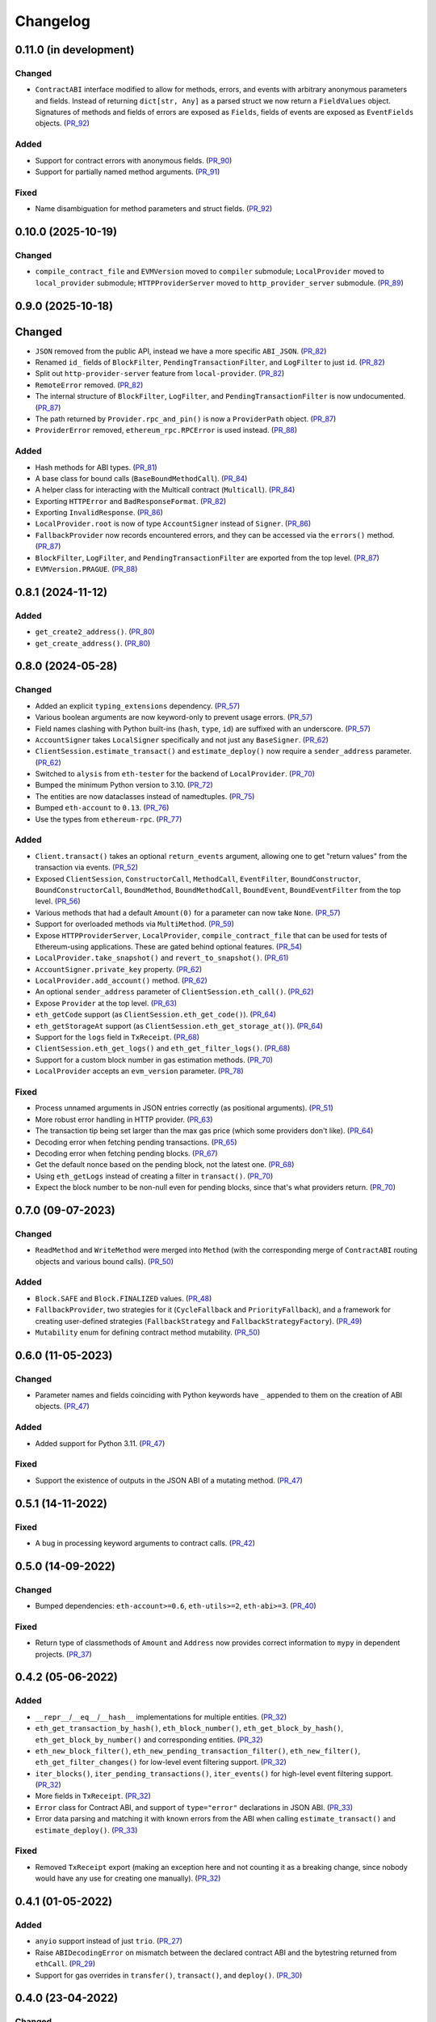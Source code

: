 Changelog
---------


0.11.0 (in development)
~~~~~~~~~~~~~~~~~~~~~~~

Changed
^^^^^^^

- ``ContractABI`` interface modified to allow for methods, errors, and events with arbitrary anonymous parameters and fields. Instead of returning ``dict[str, Any]`` as a parsed struct we now return a ``FieldValues`` object. Signatures of methods and fields of errors are exposed as ``Fields``, fields of events are exposed as ``EventFields`` objects. (PR_92_)


Added
^^^^^

- Support for contract errors with anonymous fields. (PR_90_)
- Support for partially named method arguments. (PR_91_)


Fixed
^^^^^

- Name disambiguation for method parameters and struct fields. (PR_92_)


.. _PR_90: https://github.com/fjarri-eth/pons/pull/90
.. _PR_91: https://github.com/fjarri-eth/pons/pull/91
.. _PR_92: https://github.com/fjarri-eth/pons/pull/92


0.10.0 (2025-10-19)
~~~~~~~~~~~~~~~~~~~

Changed
^^^^^^^

- ``compile_contract_file`` and ``EVMVersion`` moved to ``compiler`` submodule; ``LocalProvider`` moved to ``local_provider`` submodule; ``HTTPProviderServer`` moved to ``http_provider_server`` submodule. (PR_89_)


.. _PR_89: https://github.com/fjarri-eth/pons/pull/89


0.9.0 (2025-10-18)
~~~~~~~~~~~~~~~~~~

Changed
~~~~~~~

- ``JSON`` removed from the public API, instead we have a more specific ``ABI_JSON``. (PR_82_)
- Renamed ``id_`` fields of ``BlockFilter``, ``PendingTransactionFilter``, and ``LogFilter`` to just ``id``. (PR_82_)
- Split out ``http-provider-server`` feature from ``local-provider``. (PR_82_)
- ``RemoteError`` removed. (PR_82_)
- The internal structure of ``BlockFilter``, ``LogFilter``, and ``PendingTransactionFilter`` is now undocumented. (PR_87_)
- The path returned by ``Provider.rpc_and_pin()`` is now a ``ProviderPath`` object. (PR_87_)
- ``ProviderError`` removed, ``ethereum_rpc.RPCError`` is used instead. (PR_88_)


Added
^^^^^

- Hash methods for ABI types. (PR_81_)
- A base class for bound calls (``BaseBoundMethodCall``). (PR_84_)
- A helper class for interacting with the Multicall contract (``Multicall``). (PR_84_)
- Exporting ``HTTPError`` and ``BadResponseFormat``. (PR_82_)
- Exporting ``InvalidResponse``. (PR_86_)
- ``LocalProvider.root`` is now of type ``AccountSigner`` instead of ``Signer``. (PR_86_)
- ``FallbackProvider`` now records encountered errors, and they can be accessed via the ``errors()`` method. (PR_87_)
- ``BlockFilter``, ``LogFilter``, and ``PendingTransactionFilter`` are exported from the top level. (PR_87_)
- ``EVMVersion.PRAGUE``. (PR_88_)


.. _PR_81: https://github.com/fjarri-eth/pons/pull/81
.. _PR_82: https://github.com/fjarri-eth/pons/pull/82
.. _PR_84: https://github.com/fjarri-eth/pons/pull/84
.. _PR_86: https://github.com/fjarri-eth/pons/pull/86
.. _PR_87: https://github.com/fjarri-eth/pons/pull/87
.. _PR_88: https://github.com/fjarri-eth/pons/pull/88


0.8.1 (2024-11-12)
~~~~~~~~~~~~~~~~~~

Added
^^^^^

- ``get_create2_address()``. (PR_80_)
- ``get_create_address()``. (PR_80_)


.. _PR_80: https://github.com/fjarri-eth/pons/pull/80


0.8.0 (2024-05-28)
~~~~~~~~~~~~~~~~~~

Changed
^^^^^^^

- Added an explicit ``typing_extensions`` dependency. (PR_57_)
- Various boolean arguments are now keyword-only to prevent usage errors. (PR_57_)
- Field names clashing with Python built-ins (``hash``, ``type``, ``id``) are suffixed with an underscore. (PR_57_)
- ``AccountSigner`` takes ``LocalSigner`` specifically and not just any ``BaseSigner``. (PR_62_)
- ``ClientSession.estimate_transact()`` and ``estimate_deploy()`` now require a ``sender_address`` parameter. (PR_62_)
- Switched to ``alysis`` from ``eth-tester`` for the backend of ``LocalProvider``. (PR_70_)
- Bumped the minimum Python version to 3.10. (PR_72_)
- The entities are now dataclasses instead of namedtuples. (PR_75_)
- Bumped ``eth-account`` to ``0.13``. (PR_76_)
- Use the types from ``ethereum-rpc``. (PR_77_)


Added
^^^^^

- ``Client.transact()`` takes an optional ``return_events`` argument, allowing one to get "return values" from the transaction via events. (PR_52_)
- Exposed ``ClientSession``, ``ConstructorCall``, ``MethodCall``, ``EventFilter``, ``BoundConstructor``, ``BoundConstructorCall``, ``BoundMethod``, ``BoundMethodCall``, ``BoundEvent``, ``BoundEventFilter`` from the top level. (PR_56_)
- Various methods that had a default ``Amount(0)`` for a parameter can now take ``None``. (PR_57_)
- Support for overloaded methods via ``MultiMethod``. (PR_59_)
- Expose ``HTTPProviderServer``, ``LocalProvider``, ``compile_contract_file`` that can be used for tests of Ethereum-using applications. These are gated behind optional features. (PR_54_)
- ``LocalProvider.take_snapshot()`` and ``revert_to_snapshot()``. (PR_61_)
- ``AccountSigner.private_key`` property. (PR_62_)
- ``LocalProvider.add_account()`` method. (PR_62_)
- An optional ``sender_address`` parameter of ``ClientSession.eth_call()``. (PR_62_)
- Expose ``Provider`` at the top level. (PR_63_)
- ``eth_getCode`` support (as ``ClientSession.eth_get_code()``). (PR_64_)
- ``eth_getStorageAt`` support (as ``ClientSession.eth_get_storage_at()``). (PR_64_)
- Support for the ``logs`` field in ``TxReceipt``. (PR_68_)
- ``ClientSession.eth_get_logs()`` and ``eth_get_filter_logs()``. (PR_68_)
- Support for a custom block number in gas estimation methods. (PR_70_)
- ``LocalProvider`` accepts an ``evm_version`` parameter. (PR_78_)


Fixed
^^^^^

- Process unnamed arguments in JSON entries correctly (as positional arguments). (PR_51_)
- More robust error handling in HTTP provider. (PR_63_)
- The transaction tip being set larger than the max gas price (which some providers don't like). (PR_64_)
- Decoding error when fetching pending transactions. (PR_65_)
- Decoding error when fetching pending blocks. (PR_67_)
- Get the default nonce based on the pending block, not the latest one. (PR_68_)
- Using ``eth_getLogs`` instead of creating a filter in ``transact()``. (PR_70_)
- Expect the block number to be non-null even for pending blocks, since that's what providers return. (PR_70_)


.. _PR_51: https://github.com/fjarri-eth/pons/pull/51
.. _PR_52: https://github.com/fjarri-eth/pons/pull/52
.. _PR_54: https://github.com/fjarri-eth/pons/pull/54
.. _PR_56: https://github.com/fjarri-eth/pons/pull/56
.. _PR_57: https://github.com/fjarri-eth/pons/pull/57
.. _PR_59: https://github.com/fjarri-eth/pons/pull/59
.. _PR_61: https://github.com/fjarri-eth/pons/pull/61
.. _PR_62: https://github.com/fjarri-eth/pons/pull/62
.. _PR_63: https://github.com/fjarri-eth/pons/pull/63
.. _PR_64: https://github.com/fjarri-eth/pons/pull/64
.. _PR_65: https://github.com/fjarri-eth/pons/pull/65
.. _PR_67: https://github.com/fjarri-eth/pons/pull/67
.. _PR_68: https://github.com/fjarri-eth/pons/pull/68
.. _PR_70: https://github.com/fjarri-eth/pons/pull/70
.. _PR_72: https://github.com/fjarri-eth/pons/pull/72
.. _PR_75: https://github.com/fjarri-eth/pons/pull/75
.. _PR_76: https://github.com/fjarri-eth/pons/pull/76
.. _PR_77: https://github.com/fjarri-eth/pons/pull/77
.. _PR_78: https://github.com/fjarri-eth/pons/pull/78


0.7.0 (09-07-2023)
~~~~~~~~~~~~~~~~~~

Changed
^^^^^^^

- ``ReadMethod`` and ``WriteMethod`` were merged into ``Method`` (with the corresponding merge of ``ContractABI`` routing objects and various bound calls). (PR_50_)


Added
^^^^^

- ``Block.SAFE`` and ``Block.FINALIZED`` values. (PR_48_)
- ``FallbackProvider``, two strategies for it (``CycleFallback`` and ``PriorityFallback``), and a framework for creating user-defined strategies (``FallbackStrategy`` and ``FallbackStrategyFactory``). (PR_49_)
- ``Mutability`` enum for defining contract method mutability. (PR_50_)


.. _PR_48: https://github.com/fjarri-eth/pons/pull/48
.. _PR_49: https://github.com/fjarri-eth/pons/pull/49
.. _PR_50: https://github.com/fjarri-eth/pons/pull/50



0.6.0 (11-05-2023)
~~~~~~~~~~~~~~~~~~

Changed
^^^^^^^

- Parameter names and fields coinciding with Python keywords have ``_`` appended to them on the creation of ABI objects. (PR_47_)


Added
^^^^^

- Added support for Python 3.11. (PR_47_)


Fixed
^^^^^

- Support the existence of outputs in the JSON ABI of a mutating method. (PR_47_)


.. _PR_47: https://github.com/fjarri-eth/pons/pull/47


0.5.1 (14-11-2022)
~~~~~~~~~~~~~~~~~~

Fixed
^^^^^

- A bug in processing keyword arguments to contract calls. (PR_42_)


.. _PR_42: https://github.com/fjarri-eth/pons/pull/42


0.5.0 (14-09-2022)
~~~~~~~~~~~~~~~~~~

Changed
^^^^^^^

- Bumped dependencies: ``eth-account>=0.6``, ``eth-utils>=2``, ``eth-abi>=3``. (PR_40_)


Fixed
^^^^^

- Return type of classmethods of ``Amount`` and ``Address`` now provides correct information to ``mypy`` in dependent projects. (PR_37_)


.. _PR_37: https://github.com/fjarri-eth/pons/pull/37
.. _PR_40: https://github.com/fjarri-eth/pons/pull/40


0.4.2 (05-06-2022)
~~~~~~~~~~~~~~~~~~

Added
^^^^^

- ``__repr__``/``__eq__``/``__hash__`` implementations for multiple entities. (PR_32_)
- ``eth_get_transaction_by_hash()``, ``eth_block_number()``, ``eth_get_block_by_hash()``, ``eth_get_block_by_number()`` and corresponding entities. (PR_32_)
- ``eth_new_block_filter()``, ``eth_new_pending_transaction_filter()``, ``eth_new_filter()``, ``eth_get_filter_changes()`` for low-level event filtering support. (PR_32_)
- ``iter_blocks()``, ``iter_pending_transactions()``, ``iter_events()`` for high-level event filtering support. (PR_32_)
- More fields in ``TxReceipt``. (PR_32_)
- ``Error`` class for Contract ABI, and support of ``type="error"`` declarations in JSON ABI. (PR_33_)
- Error data parsing and matching it with known errors from the ABI when calling ``estimate_transact()`` and ``estimate_deploy()``. (PR_33_)


Fixed
^^^^^

- Removed ``TxReceipt`` export (making an exception here and not counting it as a breaking change, since nobody would have any use for creating one manually). (PR_32_)


.. _PR_32: https://github.com/fjarri-eth/pons/pull/32
.. _PR_33: https://github.com/fjarri-eth/pons/pull/33


0.4.1 (01-05-2022)
~~~~~~~~~~~~~~~~~~

Added
^^^^^

- ``anyio`` support instead of just ``trio``. (PR_27_)
- Raise ``ABIDecodingError`` on mismatch between the declared contract ABI and the bytestring returned from ``ethCall``. (PR_29_)
- Support for gas overrides in ``transfer()``, ``transact()``, and ``deploy()``. (PR_30_)


.. _PR_27: https://github.com/fjarri-eth/pons/pull/27
.. _PR_29: https://github.com/fjarri-eth/pons/pull/29
.. _PR_30: https://github.com/fjarri-eth/pons/pull/30


0.4.0 (23-04-2022)
~~~~~~~~~~~~~~~~~~

Changed
^^^^^^^

- Added type/value checks when normalizing contract arguments. (PR_4_)
- Unpacking contract call results into specific types. (PR_4_)
- ``Address.as_checksum()`` renamed to ``Address.checksum`` (a cached property). (PR_5_)
- ``ContractABI`` and related types reworked. (PR_5_)


Added
^^^^^

- Allowed one to declare ABI via Python calls instead of JSON. (PR_4_)
- Support for binding of contract arguments to named parameters. (PR_4_)
- An ``abi.struct()`` function to create struct types in contract definitions. (PR_5_)
- Hashing, more comparisons and arithmetic functions for ``Amount``. (PR_5_)
- Hashing and equality for ``TxHash``. (PR_5_)
- An empty nonpayable constructor is created for a contract if none is specified. (PR_5_)
- ``RemoteError`` and ``Unreachable`` exception types to report errors from client sessions in a standardized way. (PR_5_)


.. _PR_4: https://github.com/fjarri-eth/pons/pull/4
.. _PR_5: https://github.com/fjarri-eth/pons/pull/5


0.3.0 (03-04-2022)
~~~~~~~~~~~~~~~~~~

Changed
^^^^^^^

- Merged ``SigningClient`` into ``Client``, with the methods of the former now requiring an explicit ``Signer`` argument. (PR_1_)
- Exposed provider sessions via ``Client.session()`` context manager; all the client methods were moved to the returned session object. (PR_1_)


Fixed
^^^^^

- Multiple fixes for typing of methods. (PR_1_)
- Fixed the handling of array-of-array ABI types. (PR_2_)
- Replaced assertions with more informative exceptions. (PR_3_)


.. _PR_1: https://github.com/fjarri-eth/pons/pull/1
.. _PR_2: https://github.com/fjarri-eth/pons/pull/2
.. _PR_3: https://github.com/fjarri-eth/pons/pull/3


0.2.0 (19-03-2022)
~~~~~~~~~~~~~~~~~~

Initial release.
